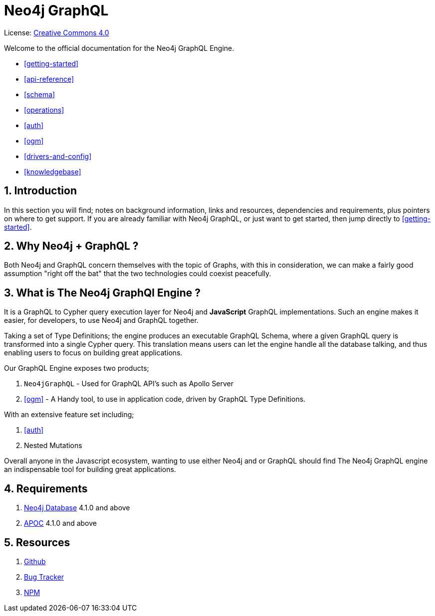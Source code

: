 [[index]]
= Neo4j GraphQL
:experimental:
:sectnums:
:chapter-label:
:toc-title: Contents
//:front-cover-image: image::title-page.png[]
:header-title: NEO4J GRAPHQL
:title-page-background-image: image::title-page.png[]

ifndef::backend-pdf[]
License: link:{common-license-page-uri}[Creative Commons 4.0]
endif::[]

ifdef::backend-pdf[]
(C) {copyright}

License: <<license, Creative Commons 4.0>>
endif::[]


Welcome to the official documentation for the Neo4j GraphQL Engine. 


* <<getting-started>>
* <<api-reference>>
* <<schema>>
* <<operations>>
* <<auth>>
* <<ogm>>
* <<drivers-and-config>>
* <<knowledgebase>>

== Introduction

In this section you will find; notes on background information, links and resources, dependencies and requirements, plus pointers on where to get support. If you are already familiar with Neo4j GraphQL, or just want to get started, then jump directly to <<getting-started>>.


== Why Neo4j + GraphQL ? 

Both Neo4j and GraphQL concern themselves with the topic of Graphs, with this in consideration, we can make a fairly good assumption "right off the bat" that the two technologies could coexist peacefully.

== What is The Neo4j GraphQl Engine ? 

It is a GraphQL to Cypher query execution layer for Neo4j and **JavaScript** GraphQL implementations. Such an engine makes it easier, for developers, to use Neo4j and GraphQL together. 

Taking a set of Type Definitions; the engine produces an executable GraphQL Schema, where a given GraphQL query is transformed into a single Cypher query. This translation means users can let the engine handle all the database talking, and thus enabling users to focus on building great applications.

Our GraphQL Engine exposes two products; 

1. `Neo4jGraphQL` - Used for GraphQL API's such as Apollo Server
2. <<ogm>> - A Handy tool, to use in application code, driven by GraphQL Type Definitions.

With an extensive feature set including; 

1. <<auth>>
2. Nested Mutations

Overall anyone in the Javascript ecosystem, wanting to use either Neo4j and or GraphQL should find The Neo4j GraphQL engine an indispensable tool for building great applications.

== Requirements
1. https://neo4j.com/[Neo4j Database] 4.1.0 and above
2. https://neo4j.com/developer/neo4j-apoc/[APOC] 4.1.0 and above

== Resources
1. https://github.com/neo4j/graphql[Github]
2. https://github.com/neo4j/graphql/issues[Bug Tracker]
3. https://www.npmjs.com/package/@neo4j/graphql[NPM]